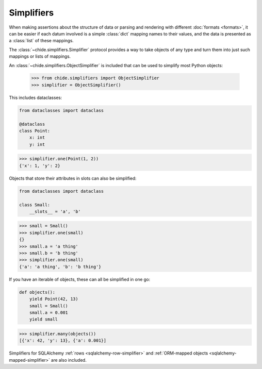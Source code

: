 Simplifiers
===========

When making assertions about the structure of data or parsing and rendering with 
different :doc:`formats <formats>`, it can be easier if each datum involved is a simple 
:class:`dict` mapping names to their values, and the data is presented as a :class:`list`
of these mappings.

The :class:`~chide.simplifiers.Simplifier` protocol provides a way to take objects of any 
type and turn them into just such mappings or lists of mappings.

An :class:`~chide.simplifiers.ObjectSimplifier` is included that can be used to simplify most
Python objects:

  >>> from chide.simplifiers import ObjectSimplifier
  >>> simplifier = ObjectSimplifier()

This includes dataclasses:

.. code-block:: python

  from dataclasses import dataclass

  @dataclass
  class Point:
      x: int
      y: int

>>> simplifier.one(Point(1, 2))
{'x': 1, 'y': 2}

Objects that store their attributes in slots can also be simplified:

.. code-block:: python

  from dataclasses import dataclass

  class Small:
      __slots__ = 'a', 'b'

>>> small = Small()
>>> simplifier.one(small)
{}
>>> small.a = 'a thing'
>>> small.b = 'b thing'
>>> simplifier.one(small)
{'a': 'a thing', 'b': 'b thing'}

If you have an iterable of objects, these can all be simplified in one go:

.. code-block:: python

  def objects():
      yield Point(42, 13)
      small = Small()
      small.a = 0.001
      yield small

>>> simplifier.many(objects())
[{'x': 42, 'y': 13}, {'a': 0.001}]

Simplifiers for SQLAlchemy :ref:`rows <sqlalchemy-row-simplifier>` and
:ref:`ORM-mapped objects <sqlalchemy-mapped-simplifier>` are also included.

